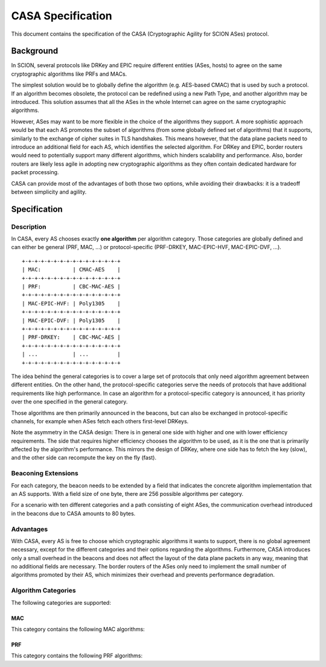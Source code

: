 ******************
CASA Specification
******************

This document contains the specification of the CASA (Cryptographic 
Agility for SCION ASes) protocol.

Background
==========
In SCION, several protocols like DRKey and EPIC require different 
entities (ASes, hosts) to agree on the same cryptographic 
algorithms like PRFs and MACs.

The simplest solution would be to globally define the algorithm 
(e.g. AES-based CMAC) that is used by such a protocol. If an 
algorithm becomes obsolete, the protocol can be redefined using a 
new Path Type, and another algorithm may be introduced. This 
solution assumes that all the ASes in the whole Internet can agree 
on the same cryptographic algorithms.

However, ASes may want to be more flexible in the choice of the 
algorithms they support. A more sophistic approach would be that 
each AS promotes the subset of algorithms (from some globally 
defined set of algorithms) that it supports, similarly to the 
exchange of cipher suites in TLS handshakes. This means however, 
that the data plane packets need to introduce an additional field 
for each AS, which identifies the selected algorithm. For DRKey and 
EPIC, border routers would need to potentially support many 
different algorithms, which hinders scalability and performance.
Also, border routers are likely less agile in adopting new 
cryptographic algorithms as they often contain dedicated hardware for packet 
processing.


CASA can provide most of the advantages of both those two options, 
while avoiding their drawbacks: it is a tradeoff between simplicity 
and agility.

Specification
=============

Description
-----------
In CASA, every AS chooses exactly **one algorithm** per algorithm 
category. Those categories are globally defined and can either be 
general (PRF, MAC, ...) or protocol-specific (PRF-DRKEY, 
MAC-EPIC-HVF, MAC-EPIC-DVF, ...).

::

    +-+-+-+-+-+-+-+-+-+-+-+-+-+-+-+
    | MAC:          | CMAC-AES    |
    +-+-+-+-+-+-+-+-+-+-+-+-+-+-+-+
    | PRF:          | CBC-MAC-AES |
    +-+-+-+-+-+-+-+-+-+-+-+-+-+-+-+
    | MAC-EPIC-HVF: | Poly1305    |
    +-+-+-+-+-+-+-+-+-+-+-+-+-+-+-+
    | MAC-EPIC-DVF: | Poly1305    |
    +-+-+-+-+-+-+-+-+-+-+-+-+-+-+-+
    | PRF-DRKEY:    | CBC-MAC-AES |
    +-+-+-+-+-+-+-+-+-+-+-+-+-+-+-+
    | ...           | ...         |
    +-+-+-+-+-+-+-+-+-+-+-+-+-+-+-+

The idea behind the general categories is to cover a large set of 
protocols that only need algorithm agreement between different 
entities.
On the other hand, the protocol-specific categories serve the needs 
of protocols that have additional requirements like high 
performance. 
In case an algorithm for a protocol-specific category is announced, 
it has priority over the one specified in the general category. 

Those algorithms are then primarily announced in the beacons, but 
can also be exchanged in protocol-specific channels, for example 
when ASes fetch each others first-level DRKeys.

Note the asymmetry in the CASA design: 
There is in general one side with higher and one with lower 
efficiency requirements. The side that requires higher efficiency 
chooses the algorithm to be used, as it is the one that is primarily 
affected by the algorithm's performance. This mirrors the design of 
DRKey, where one side has to fetch the key (slow), and the other side 
can recompute the key on the fly (fast). 

Beaconing Extensions
--------------------
For each category, the beacon needs to be extended by a field that 
indicates the concrete algorithm implementation that an AS supports. 
With a field size of one byte, there are 256 possible algorithms per 
category.

For a scenario with ten different categories and a path consisting 
of eight ASes, the communication overhead introduced in the beacons 
due to CASA amounts to 80 bytes.

Advantages
----------
With CASA, every AS is free to choose which cryptographic algorithms 
it wants to support, there is no global agreement necessary, 
except for the different categories and their options regarding the 
algorithms. 
Furthermore, CASA introduces only a small overhead in the beacons 
and does not affect the layout of the data plane packets in any way, 
meaning that no additional fields are necessary.
The border routers of the ASes only need to implement the small 
number of algorithms promoted by their AS, which minimizes their 
overhead and prevents performance degradation.

Algorithm Categories
--------------------
The following categories are supported:

MAC
^^^
This category contains the following MAC algorithms: 

PRF
^^^
This category contains the following PRF algorithms: 
